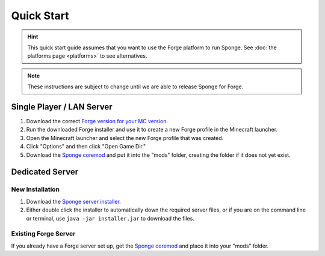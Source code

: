===========
Quick Start
===========

.. hint::
    This quick start guide assumes that you want to use the Forge platform to run Sponge. See :doc:`the platforms page <platforms>` to see alternatives.

.. note::
    These instructions are subject to change until we are able to release Sponge for Forge.
    
Single Player / LAN Server
==========================

1. Download the correct `Forge version for your MC version <http://files.minecraftforge.net/>`_.
2. Run the downloaded Forge installer and use it to create a new Forge profile in the Minecraft launcher.
3. Open the Minecraft launcher and select the new Forge profile that was created.
4. Click "Options" and then click "Open Game Dir."
5. Download the `Sponge coremod <http://www.spongepowered.org>`_ and put it into the "mods" folder, creating the folder if it does not yet exist.
    
Dedicated Server
================

New Installation
----------------

1. Download the `Sponge server installer <http://www.spongepowered.org>`_.
2. Either double click the installer to automatically down the required server files, or if you are on the command line or terminal, use ``java -jar installer.jar`` to download the files.

Existing Forge Server
---------------------

If you already have a Forge server set up, get the `Sponge coremod <http://www.spongepowered.org>`_ and place it into your "mods" folder.